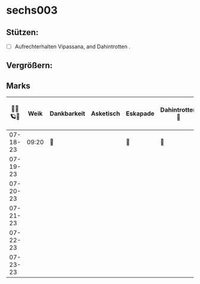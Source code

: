 * sechs003
** Stützen:
- [ ] Aufrechterhalten Vipassana, and Dahintrotten .
** Vergrößern:
** Marks
|----------+-------+-------------+-----------+----------+-----------------+------+--------------+------------------+--------|
| 🥀🦜🪐🌴 |  Weik | Dankbarkeit | Asketisch | Eskapade | Dahintrotten 🥀 | Kalt | Vipassana 🪐 | der Kies (8+ 🎱) | Schlaf |
|----------+-------+-------------+-----------+----------+-----------------+------+--------------+------------------+--------|
| 07-18-23 | 09:20 | 🌴          |           | 🌴       | 🥀              |      | 🪐           |                  |        |
| 07-19-23 |       |             |           |          |                 |      |              |                  |        |
| 07-20-23 |       |             |           |          |                 |      |              |                  |        |
| 07-21-23 |       |             |           |          |                 |      |              |                  |        |
| 07-22-23 |       |             |           |          |                 |      |              |                  |        |
| 07-23-23 |       |             |           |          |                 |      |              |                  |        |
|----------+-------+-------------+-----------+----------+-----------------+------+--------------+------------------+--------|
